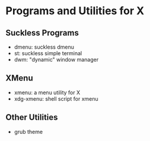 * Programs and Utilities for X

** Suckless Programs
- dmenu: suckless dmenu
- st: suckless simple terminal
- dwm: "dynamic" window manager

** XMenu
- xmenu: a menu utility for X
- xdg-xmenu: shell script for xmenu

** Other Utilities
- grub theme
